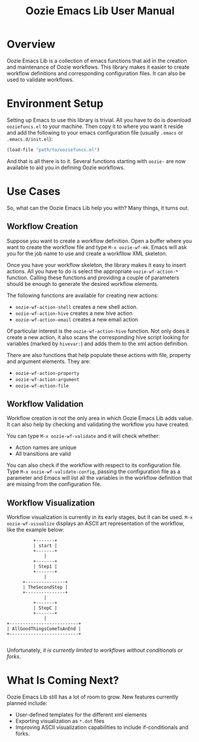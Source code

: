 #+title: Oozie Emacs Lib User Manual

* Overview

Oozie Emacs Lib is a collection of emacs functions that aid in the creation and maintenance of Oozie workflows.
This library makes it easier to create workflow definitions and corresponding configuration files.
It can also be used to validate workflows.

* Environment Setup


Setting up Emacs to use this library is trivial.  All you have to do is download  =ooziefuncs.el= to your machine.
Then copy it to where you want it reside and add the following to your emacs configuration file (usually =.emacs= or =.emacs.d/init.el=):

#+BEGIN_SRC emacs-lisp
(load-file "path/to/ooziefuncs.el")
#+END_SRC

And that is all there is to it. 
Several functions starting with =oozie-= are now available to aid you in defining Oozie workflows.

* Use Cases

So, what can the Oozie Emacs Lib help you with? Many things, it turns out.

** Workflow Creation

Suppose you want to create a workflow definition.
Open a buffer where you want to create the workflow file and type =M-x oozie-wf-mk=. 
Emacs will ask you for the job name to use and create a workfllow XML skeleton.

Once you have your workflow skeleton,  the library makes it easy to insert actions.
All you have to do is select the appropriate =oozie-wf-action-*= function.
Calling these functions and providing a couple of parameters should be enough to generate the desired workflow elements.

The following functions are available for creating new actions:
+ =oozie-wf-action-shell= creates a new shell action.
+ =oozie-wf-action-hive= creates a new hive action
+ =oozie-wf-action-email= creates a new email action

Of particular interest is the =oozie-wf-action-hive= function. Not only does it create a new action, it also scans
the corresponding hive script looking for variables (marked by =hivevar:=) and adds them to the xml action definition.

There are also functions that help populate these actions with file, property and argument elements.
They are:
+ =oozie-wf-action-property=
+ =oozie-wf-action-argument=
+ =oozie-wf-action-file=


** Workflow Validation

Workflow creation is not the only area in which Oozie Emacs Lib adds value.
It can also help by checking and validating the workflow you have created.

You can type  =M-x oozie-wf-validate= and it will check whether:
+ Action names are unique
+ All transitions are valid

You can also check if the workflow with respect to its configuration file.
Type =M-x oozie-wf-validate-config=, passing the configuration file as a parameter and Emacs will list all 
the variables in the workflow definition that are missing from the configuration file.


** Workflow Visualization

Workflow visualization is currently in its early stages, but it can be used.
=M-x oozie-wf-visualize= displays an ASCII art representation of the workflow, like the example below:

#+BEGIN_SRC
            +-------+           
            | start |           
            +-------+           
                |               
            +-------+           
            | Step1 |           
            +-------+           
                |               
        +---------------+       
        | TheSecondStep |       
        +---------------+       
                |               
            +-------+           
            | StepC |           
            +-------+           
                |               
  +--------------------------+  
  | AllGoodThingsComeToAnEnd |  
  +--------------------------+  

#+END_SRC

Unfortunately, /it is currently limited to workflows without conditionals or forks/.

* What Is Coming Next?

Oozie Emacs Lib still has a lot of room to grow. New features currently planned include:
+ User-defined templates for the different xml elements
+ Exporting visualization as =*.dot= files
+ Improving ASCII visualization capabilities to include if-conditionals and forks.

